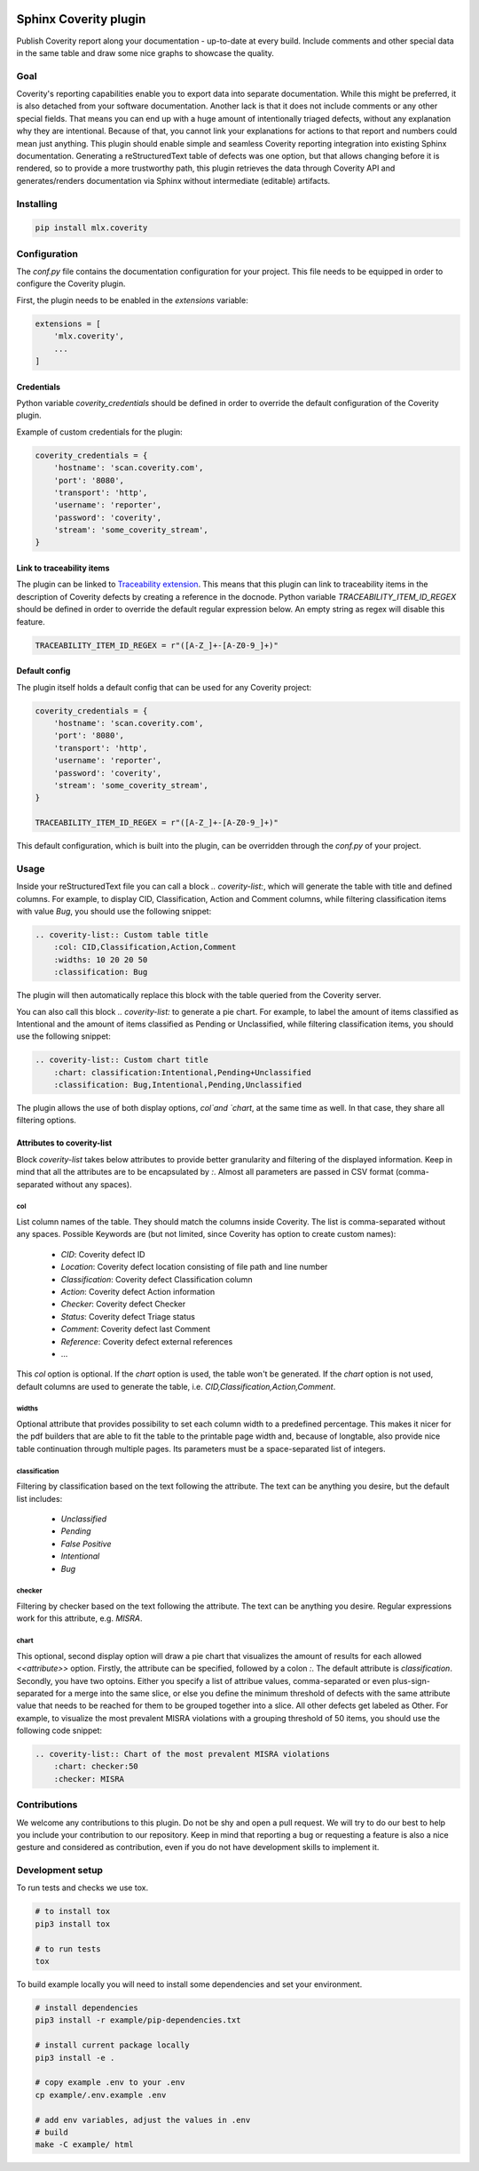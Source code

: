 .. image:: https://img.shields.io/badge/License-GPL%20v3-blue.svg
    :target: https://www.gnu.org/licenses/gpl-3.0
    :alt: GPL3 License

.. image:: https://badge.fury.io/py/mlx.coverity.svg
    :target: https://badge.fury.io/py/mlx.coverity
    :alt: Pypi packaged release

.. image:: https://travis-ci.org/melexis/sphinx-coverity-extension.svg?branch=master
    :target: https://travis-ci.org/melexis/sphinx-coverity-extension
    :alt: Build status

.. image:: https://img.shields.io/badge/Documentation-published-brightgreen.svg
    :target: https://melexis.github.io/sphinx-coverity-extension/
    :alt: Documentation

.. image:: https://codecov.io/gh/melexis/sphinx-coverity-extension/branch/master/graph/badge.svg
    :target: https://codecov.io/gh/melexis/sphinx-coverity-extension
    :alt: Code Coverage

.. image:: https://codeclimate.com/github/melexis/sphinx-coverity-extension/badges/gpa.svg
    :target: https://codeclimate.com/github/melexis/sphinx-coverity-extension
    :alt: Code Climate Status

.. image:: https://codeclimate.com/github/melexis/sphinx-coverity-extension/badges/issue_count.svg
    :target: https://codeclimate.com/github/melexis/sphinx-coverity-extension
    :alt: Issue Count

.. image:: https://requires.io/github/melexis/sphinx-coverity-extension/requirements.svg?branch=master
    :target: https://requires.io/github/melexis/sphinx-coverity-extension/requirements/?branch=master
    :alt: Requirements Status

.. image:: https://img.shields.io/badge/contributions-welcome-brightgreen.svg?style=flat
    :target: https://github.com/melexis/sphinx-coverity-extension/issues
    :alt: Contributions welcome

======================
Sphinx Coverity plugin
======================

Publish Coverity report along your documentation - up-to-date at every build. Include comments and other special data
in the same table and draw some nice graphs to showcase the quality.

----
Goal
----

Coverity's reporting capabilities enable you to export data into separate documentation. While this might be preferred,
it is also detached from your software documentation. Another lack is that it does not include comments or any
other special fields. That means you can end up with a huge amount of intentionally triaged defects, without any
explanation why they are intentional. Because of that, you cannot link your explanations for actions to that report and
numbers could mean just anything. This plugin should enable simple and seamless Coverity reporting integration into
existing Sphinx documentation. Generating a reStructuredText table of defects was one option, but that allows changing
before it is rendered, so to provide a more trustworthy path, this plugin retrieves the data through Coverity API and
generates/renders documentation via Sphinx without intermediate (editable) artifacts.

.. _coverity_installing:

----------
Installing
----------

.. code-block::

    pip install mlx.coverity

.. _coverity_config:

-------------
Configuration
-------------

The *conf.py* file contains the documentation configuration for your project. This file needs to be equipped in order
to configure the Coverity plugin.

First, the plugin needs to be enabled in the *extensions* variable:

.. code-block::

    extensions = [
        'mlx.coverity',
        ...
    ]

.. _coverity_credentials:

Credentials
===========

Python variable *coverity_credentials* should be defined in order to override the default configuration of the Coverity
plugin.

Example of custom credentials for the plugin:

.. code-block:: python

    coverity_credentials = {
        'hostname': 'scan.coverity.com',
        'port': '8080',
        'transport': 'http',
        'username': 'reporter',
        'password': 'coverity',
        'stream': 'some_coverity_stream',
    }

Link to traceability items
==========================

The plugin can be linked to `Traceability extension`_. This means that this plugin can link to traceability items in the
description of Coverity defects by creating a reference in the docnode. Python variable *TRACEABILITY_ITEM_ID_REGEX*
should be defined in order to override the default regular expression below. An empty string as regex will disable this
feature.

.. code-block:: python

    TRACEABILITY_ITEM_ID_REGEX = r"([A-Z_]+-[A-Z0-9_]+)"

Default config
==============

The plugin itself holds a default config that can be used for any Coverity project:

.. code-block:: python

    coverity_credentials = {
        'hostname': 'scan.coverity.com',
        'port': '8080',
        'transport': 'http',
        'username': 'reporter',
        'password': 'coverity',
        'stream': 'some_coverity_stream',
    }

    TRACEABILITY_ITEM_ID_REGEX = r"([A-Z_]+-[A-Z0-9_]+)"

This default configuration, which is built into the plugin, can be overridden through the *conf.py* of your project.


-----
Usage
-----

Inside your reStructuredText file you can call a block `.. coverity-list:`, which will generate the table
with title and defined columns. For example, to display CID, Classification, Action and Comment columns, while
filtering classification items with value `Bug`, you should use the following snippet:

.. code-block:: python

    .. coverity-list:: Custom table title
        :col: CID,Classification,Action,Comment
        :widths: 10 20 20 50
        :classification: Bug

The plugin will then automatically replace this block with the table queried from the Coverity server.

You can also call this block `.. coverity-list:` to generate a pie chart. For example, to label the amount of items
classified as Intentional and the amount of items classified as Pending or Unclassified, while filtering classification
items, you should use the following snippet:

.. code-block:: python

    .. coverity-list:: Custom chart title
        :chart: classification:Intentional,Pending+Unclassified
        :classification: Bug,Intentional,Pending,Unclassified

The plugin allows the use of both display options, `col`and `chart`, at the same time as well. In that case, they share
all filtering options.

Attributes to coverity-list
===========================

Block `coverity-list` takes below attributes to provide better granularity and filtering of the displayed information.
Keep in mind that all the attributes are to be encapsulated by `:`. Almost all parameters are passed in CSV format
(comma-separated without any spaces).

col
---

List column names of the table. They should match the columns inside Coverity. The list is comma-separated without
any spaces. Possible Keywords are (but not limited, since Coverity has option to create custom names):

    - `CID`: Coverity defect ID
    - `Location`: Coverity defect location consisting of file path and line number
    - `Classification`: Coverity defect Classification column
    - `Action`: Coverity defect Action information
    - `Checker`: Coverity defect Checker
    - `Status`: Coverity defect Triage status
    - `Comment`: Coverity defect last Comment
    - `Reference`: Coverity defect external references
    - ...

This `col` option is optional. If the `chart` option is used, the table won't be generated. If the `chart` option is not
used, default columns are used to generate the table, i.e. `CID,Classification,Action,Comment`.

widths
------

Optional attribute that provides possibility to set each column width to a predefined percentage. This makes it nicer
for the pdf builders that are able to fit the table to the printable page width and, because of longtable, also provide
nice table continuation through multiple pages. Its parameters must be a space-separated list of integers.

classification
--------------

Filtering by classification based on the text following the attribute. The text can be anything you desire, but the
default list includes:

    - `Unclassified`
    - `Pending`
    - `False Positive`
    - `Intentional`
    - `Bug`

checker
-------

Filtering by checker based on the text following the attribute. The text can be anything you desire. Regular expressions
work for this attribute, e.g. `MISRA`.

chart
-----

This optional, second display option will draw a pie chart that visualizes the amount of results for each allowed
`<<attribute>>` option. Firstly, the attribute can be specified, followed by a colon `:`. The default attribute is
`classification`. Secondly, you have two optoins. Either you specify a list of attribue values, comma-separated or even
plus-sign-separated for a merge into the same slice, or else you define the minimum threshold of defects with the same
attribute value that needs to be reached for them to be grouped together into a slice. All other defects get labeled as
Other. For example, to visualize the most prevalent MISRA violations with a grouping threshold of 50 items, you should
use the following code snippet:

.. code-block:: python

    .. coverity-list:: Chart of the most prevalent MISRA violations
        :chart: checker:50
        :checker: MISRA

-------------
Contributions
-------------

We welcome any contributions to this plugin. Do not be shy and open a pull request. We will try to do our best to help
you include your contribution to our repository. Keep in mind that reporting a bug or requesting a feature is also a
nice gesture and considered as contribution, even if you do not have development skills to implement it.

-----------------
Development setup
-----------------

To run tests and checks we use tox.

.. code-block:: bash

    # to install tox
    pip3 install tox

    # to run tests
    tox

To build example locally you will need to install some dependencies and set your environment.

.. code-block:: bash

    # install dependencies
    pip3 install -r example/pip-dependencies.txt

    # install current package locally
    pip3 install -e .

    # copy example .env to your .env
    cp example/.env.example .env

    # add env variables, adjust the values in .env
    # build
    make -C example/ html

.. _`Traceability extension`: https://github.com/melexis/sphinx-traceability-extension/
